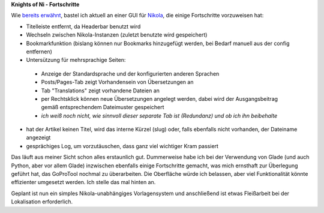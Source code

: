 .. title: NoN: Fortschritte
.. slug: non-fortschritte
.. date: 2017-01-08 22:18:52 UTC+01:00
.. tags: nikola,python
.. category: repository
.. link: 
.. description: 
.. type: text

**Knights of Ni - Fortschritte**

Wie `bereits erwähnt <link://slug/neues-projekt-knights-of-ni>`_, bastel ich aktuell an einer GUI für `Nikola <https://getnikola.com>`_, die einige Fortschritte vorzuweisen hat:

* Titelleiste entfernt, da Headerbar benutzt wird
* Wechseln zwischen Nikola-Instanzen (zuletzt benutzte wird gespeichert)
* Bookmarkfunktion (bislang können nur Bookmarks hinzugefügt werden, bei Bedarf manuell aus der config entfernen)
* Untersützung für mehrsprachige Seiten:

 * Anzeige der Standardsprache und der konfigurierten anderen Sprachen
 * Posts/Pages-Tab zeigt Vorhandensein von Übersetzungen an
 * Tab "Translations" zeigt vorhandene Dateien an
 * per Rechtsklick können neue Übersetzungen angelegt werden, dabei wird der Ausgangsbeitrag gemäß entsprechendem Dateimuster gespeichert
 * *ich weiß noch nicht, wie sinnvoll dieser separate Tab ist (Redundanz) und ob ich ihn beibehalte*

* hat der Artikel keinen Titel, wird das interne Kürzel (slug) oder, falls ebenfalls nicht vorhanden, der Dateiname angezeigt
* gesprächiges Log, um vorzutäuschen, dass ganz viel wichtiger Kram passiert

.. thumbnail:: /images/non2.png

Das läuft aus meiner Sicht schon alles erstaunlich gut. Dummerweise habe ich bei der Verwendung von Glade (und auch Python, aber vor allem Glade) inzwischen ebenfalls einige Fortschritte gemacht, was mich ernsthaft zur Überlegung geführt hat, das GoProTool nochmal zu überarbeiten. Die Oberfläche würde ich belassen, aber viel Funktionalität könnte effizienter umgesetzt werden. Ich stelle das mal hinten an.

Geplant ist nun ein simples Nikola-unabhängiges Vorlagensystem und anschließend ist etwas Fleißarbeit bei der Lokalisation erforderlich.